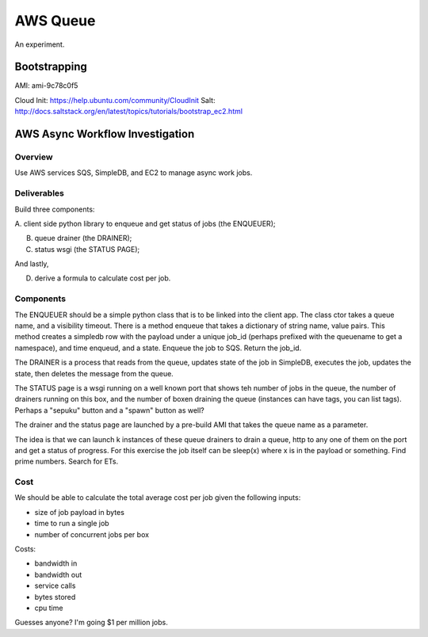 ===========
 AWS Queue
===========

An experiment.

Bootstrapping
=============

AMI: ami-9c78c0f5

Cloud Init: https://help.ubuntu.com/community/CloudInit
Salt: http://docs.saltstack.org/en/latest/topics/tutorials/bootstrap_ec2.html



AWS Async Workflow Investigation
================================

Overview
--------

Use AWS services SQS, SimpleDB, and EC2 to manage async work jobs.


Deliverables
------------

Build three components:

A. client side python library to enqueue and get status of jobs (the
ENQUEUER);

B. queue drainer (the DRAINER);

C. status wsgi (the STATUS PAGE);

And lastly,

D. derive a formula to calculate cost per job.


Components
----------

The ENQUEUER should be a simple python class that is to be linked into
the client app. The class ctor takes a queue name, and a visibility
timeout. There is a method enqueue that takes a dictionary of string
name, value pairs. This method creates a simpledb row with the payload
under a unique job_id (perhaps prefixed with the queuename to get a
namespace), and time enqueud, and a state. Enqueue the job to SQS.
Return the job_id.

The DRAINER is a process that reads from the queue, updates state of
the job in SimpleDB, executes the job, updates the state, then deletes
the message from the queue.

The STATUS page is a wsgi running on a well known port that shows teh
number of jobs in the queue, the number of drainers running on this
box, and the number of boxen draining the queue (instances can have
tags, you can list tags).  Perhaps a "sepuku" button and a "spawn"
button as well?

The drainer and the status page are launched by a pre-build AMI that
takes the queue name as a parameter.

The idea is that we can launch k instances of these queue drainers to
drain a queue, http to any one of them on the port and get a status of
progress.  For this exercise the job itself can be sleep(x) where x is
in the payload or something.  Find prime numbers. Search for ETs.


Cost
----

We should be able to calculate the total average cost per job given
the following inputs:

* size of job payload in bytes
* time to run a single job
* number of concurrent jobs per box

Costs:

* bandwidth in
* bandwidth out
* service calls
* bytes stored
* cpu time

Guesses anyone? I'm going $1 per million jobs.